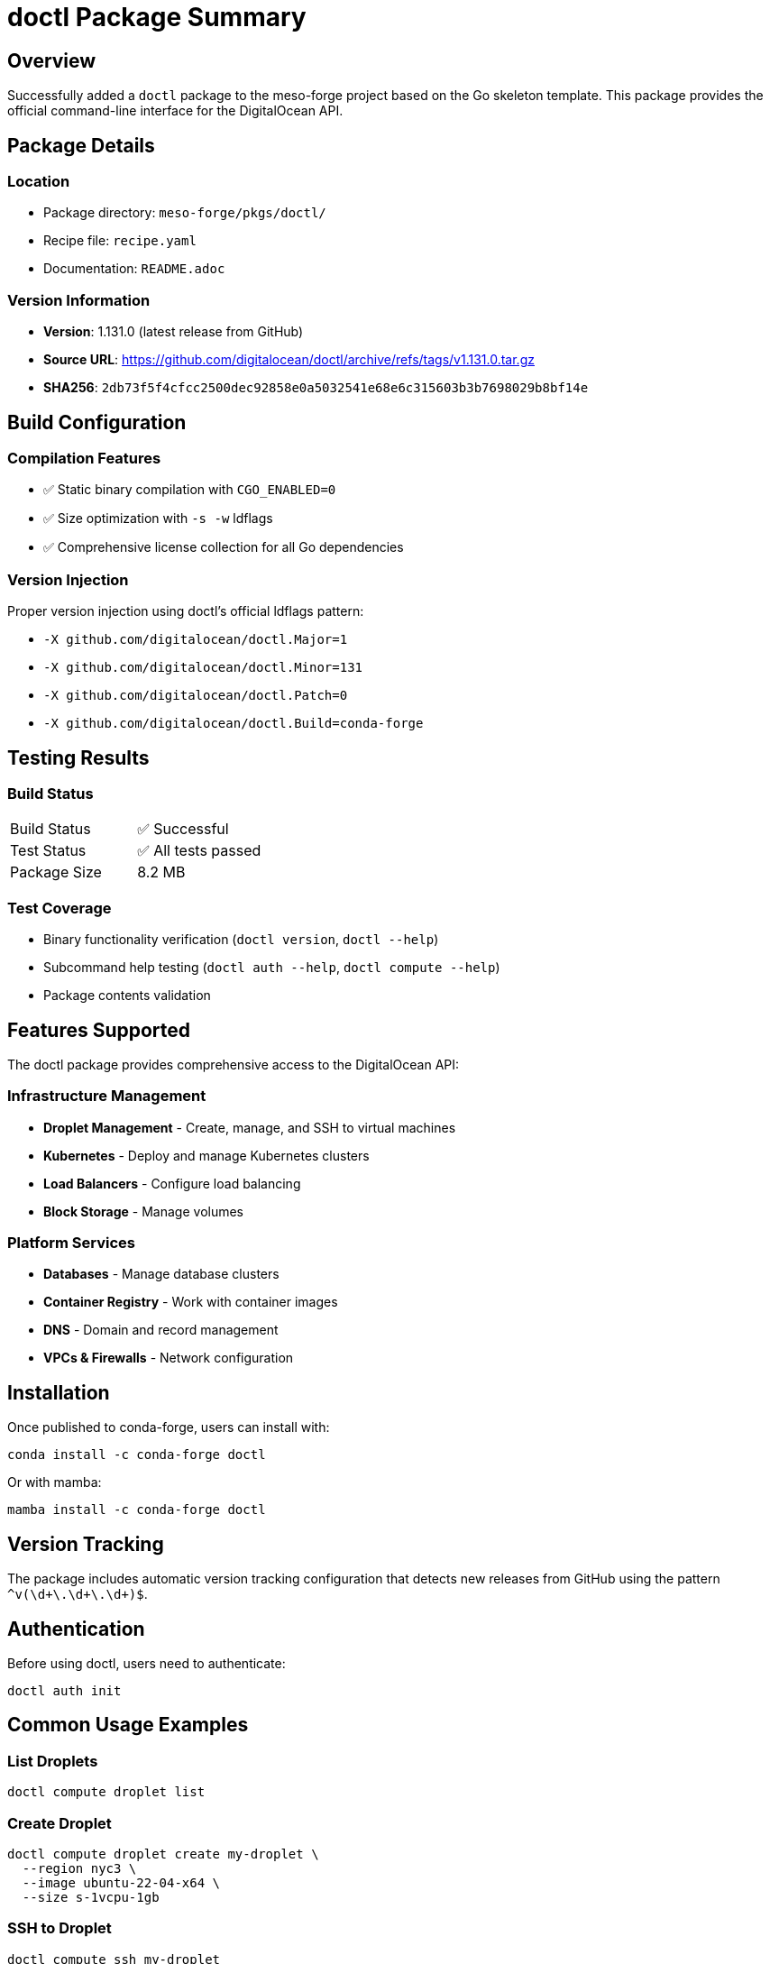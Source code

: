 = doctl Package Summary

== Overview

Successfully added a `doctl` package to the meso-forge project based on the Go skeleton template. This package provides the official command-line interface for the DigitalOcean API.

== Package Details

=== Location
* Package directory: `meso-forge/pkgs/doctl/`
* Recipe file: `recipe.yaml`
* Documentation: `README.adoc`

=== Version Information
* *Version*: 1.131.0 (latest release from GitHub)
* *Source URL*: https://github.com/digitalocean/doctl/archive/refs/tags/v1.131.0.tar.gz
* *SHA256*: `2db73f5f4cfcc2500dec92858e0a5032541e68e6c315603b3b7698029b8bf14e`

== Build Configuration

=== Compilation Features
* ✅ Static binary compilation with `CGO_ENABLED=0`
* ✅ Size optimization with `-s -w` ldflags
* ✅ Comprehensive license collection for all Go dependencies

=== Version Injection
Proper version injection using doctl's official ldflags pattern:

* `-X github.com/digitalocean/doctl.Major=1`
* `-X github.com/digitalocean/doctl.Minor=131`
* `-X github.com/digitalocean/doctl.Patch=0`
* `-X github.com/digitalocean/doctl.Build=conda-forge`

== Testing Results

=== Build Status
[cols="1,1"]
|===
|Build Status |✅ Successful
|Test Status |✅ All tests passed
|Package Size |8.2 MB
|===

=== Test Coverage
* Binary functionality verification (`doctl version`, `doctl --help`)
* Subcommand help testing (`doctl auth --help`, `doctl compute --help`)
* Package contents validation

== Features Supported

The doctl package provides comprehensive access to the DigitalOcean API:

=== Infrastructure Management
* *Droplet Management* - Create, manage, and SSH to virtual machines
* *Kubernetes* - Deploy and manage Kubernetes clusters
* *Load Balancers* - Configure load balancing
* *Block Storage* - Manage volumes

=== Platform Services
* *Databases* - Manage database clusters
* *Container Registry* - Work with container images
* *DNS* - Domain and record management
* *VPCs & Firewalls* - Network configuration

== Installation

Once published to conda-forge, users can install with:

[source,bash]
----
conda install -c conda-forge doctl
----

Or with mamba:

[source,bash]
----
mamba install -c conda-forge doctl
----

== Version Tracking

The package includes automatic version tracking configuration that detects new releases from GitHub using the pattern `^v(\d+\.\d+\.\d+)$`.

== Authentication

Before using doctl, users need to authenticate:

[source,bash]
----
doctl auth init
----

== Common Usage Examples

=== List Droplets
[source,bash]
----
doctl compute droplet list
----

=== Create Droplet
[source,bash]
----
doctl compute droplet create my-droplet \
  --region nyc3 \
  --image ubuntu-22-04-x64 \
  --size s-1vcpu-1gb
----

=== SSH to Droplet
[source,bash]
----
doctl compute ssh my-droplet
----

== Package Status

*Status*: ✅ Ready for use +
*Maintainer*: phreed +
*License*: Apache-2.0

The package is ready for testing, publishing, or further customization as needed.
